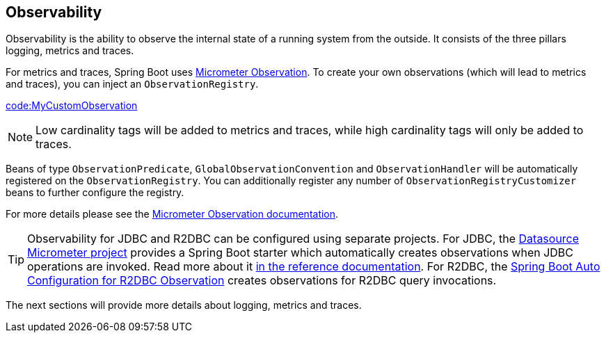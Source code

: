 [[actuator.observability]]
== Observability

Observability is the ability to observe the internal state of a running system from the outside.
It consists of the three pillars logging, metrics and traces.

For metrics and traces, Spring Boot uses https://micrometer.io/docs/observation[Micrometer Observation].
To create your own observations (which will lead to metrics and traces), you can inject an `ObservationRegistry`.

link:code:MyCustomObservation[]

NOTE: Low cardinality tags will be added to metrics and traces, while high cardinality tags will only be added to traces.

Beans of type `ObservationPredicate`, `GlobalObservationConvention` and `ObservationHandler` will be automatically registered on the `ObservationRegistry`.
You can additionally register any number of `ObservationRegistryCustomizer` beans to further configure the registry.

For more details please see the https://micrometer.io/docs/observation[Micrometer Observation documentation].

TIP: Observability for JDBC and R2DBC can be configured using separate projects.
For JDBC, the https://github.com/jdbc-observations/datasource-micrometer[Datasource Micrometer project] provides a Spring Boot starter which automatically creates observations when JDBC operations are invoked.
Read more about it https://jdbc-observations.github.io/datasource-micrometer/docs/current/docs/html/[in the reference documentation].
For R2DBC, the https://github.com/spring-projects-experimental/r2dbc-micrometer-spring-boot[Spring Boot Auto Configuration for R2DBC Observation] creates observations for R2DBC query invocations.

The next sections will provide more details about logging, metrics and traces.
